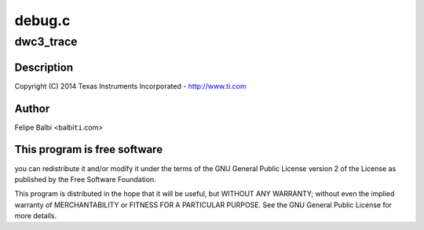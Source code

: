 .. -*- coding: utf-8; mode: rst -*-

=======
debug.c
=======


.. _`dwc3_trace`:

dwc3_trace
==========

.. c:function:: void dwc3_trace (void (*trace) (struct va_format *, const char *fmt,  ...)

    DesignWare USB3 DRD Controller Debug/Trace Support

    :param void (\*trace) (struct va_format \*):

        *undescribed*

    :param const char \*fmt:

        *undescribed*

    :param ...:
        variable arguments



.. _`dwc3_trace.description`:

Description
-----------


Copyright (C) 2014 Texas Instruments Incorporated - http://www.ti.com



.. _`dwc3_trace.author`:

Author
------

Felipe Balbi <balbi\ ``ti``\ .com>



.. _`dwc3_trace.this-program-is-free-software`:

This program is free software
-----------------------------

you can redistribute it and/or modify
it under the terms of the GNU General Public License version 2  of
the License as published by the Free Software Foundation.

This program is distributed in the hope that it will be useful,
but WITHOUT ANY WARRANTY; without even the implied warranty of
MERCHANTABILITY or FITNESS FOR A PARTICULAR PURPOSE.  See the
GNU General Public License for more details.

